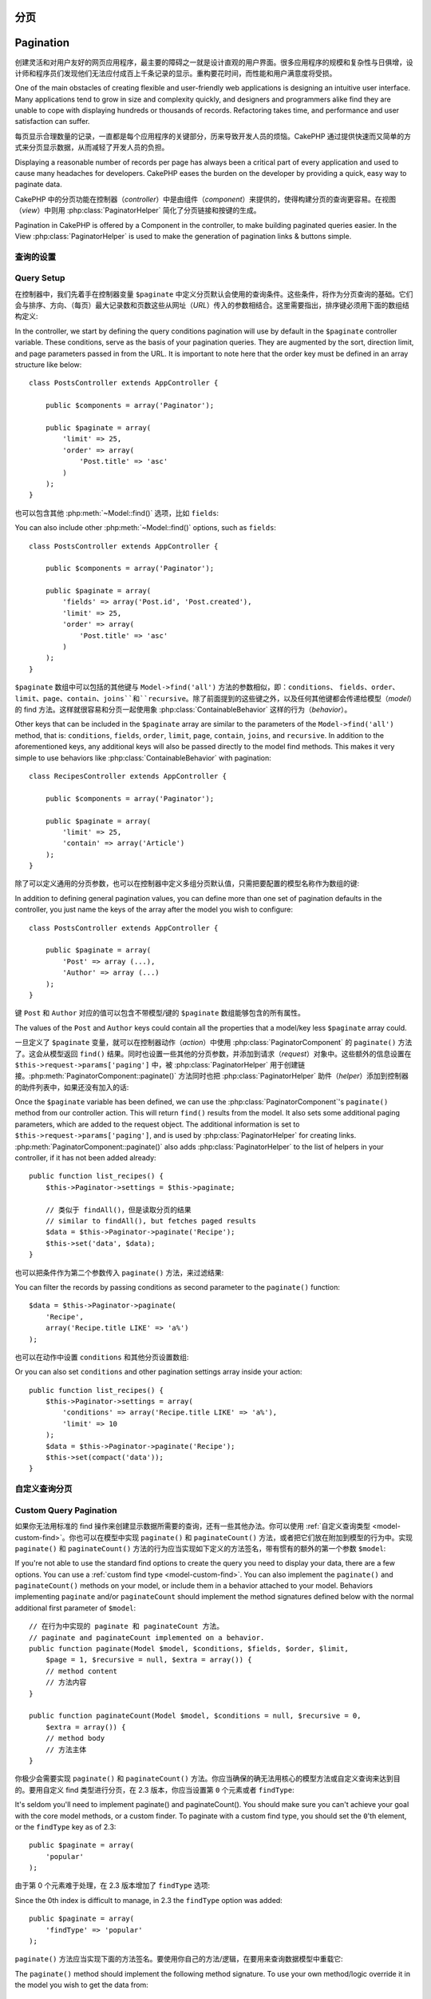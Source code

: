 分页
##########

Pagination
##########

.. php:class:: PaginatorComponent(ComponentCollection $collection, array $settings = array())

创建灵活和对用户友好的网页应用程序，最主要的障碍之一就是设计直观的用户界面。很多应用程序的规模和复杂性与日俱增，设计师和程序员们发现他们无法应付成百上千条记录的显示。重构要花时间，而性能和用户满意度将受损。

One of the main obstacles of creating flexible and user-friendly
web applications is designing an intuitive user interface. Many applications
tend to grow in size and complexity quickly, and designers and
programmers alike find they are unable to cope with displaying
hundreds or thousands of records. Refactoring takes time, and
performance and user satisfaction can suffer.

每页显示合理数量的记录，一直都是每个应用程序的关键部分，历来导致开发人员的烦恼。CakePHP 通过提供快速而又简单的方式来分页显示数据，从而减轻了开发人员的负担。

Displaying a reasonable number of records per page has always been
a critical part of every application and used to cause many
headaches for developers. CakePHP eases the burden on the developer
by providing a quick, easy way to paginate data.

CakePHP 中的分页功能在控制器（*controller*）中是由组件（*component*）来提供的，使得构建分页的查询更容易。在视图（*view*）中则用 :php:class:`PaginatorHelper` 简化了分页链接和按键的生成。

Pagination in CakePHP is offered by a Component in the controller, to make
building paginated queries easier. In the View :php:class:`PaginatorHelper` is
used to make the generation of pagination links & buttons simple.

查询的设置
===========

Query Setup
===========

在控制器中，我们先着手在控制器变量 ``$paginate`` 中定义分页默认会使用的查询条件。这些条件，将作为分页查询的基础。它们会与排序、方向、（每页）最大记录数和页数这些从网址（*URL*）传入的参数相结合。这里需要指出，排序键必须用下面的数组结构定义::

In the controller, we start by defining the query conditions pagination will use
by default in the ``$paginate`` controller variable. These conditions, serve as
the basis of your pagination queries. They are augmented by the sort, direction
limit, and page parameters passed in from the URL. It is important to note
here that the order key must be defined in an array structure like below::

    class PostsController extends AppController {

        public $components = array('Paginator');

        public $paginate = array(
            'limit' => 25,
            'order' => array(
                'Post.title' => 'asc'
            )
        );
    }

也可以包含其他 :php:meth:`~Model::find()` 选项，比如 ``fields``::

You can also include other :php:meth:`~Model::find()` options, such as
``fields``::

    class PostsController extends AppController {

        public $components = array('Paginator');

        public $paginate = array(
            'fields' => array('Post.id', 'Post.created'),
            'limit' => 25,
            'order' => array(
                'Post.title' => 'asc'
            )
        );
    }

``$paginate`` 数组中可以包括的其他键与 ``Model->find('all')`` 方法的参数相似，即：``conditions``、 ``fields``、``order``、``limit``、``page``、``contain``、``joins``和``recursive``。除了前面提到的这些键之外，以及任何其他键都会传递给模型（*model*）的 find 方法。这样就很容易和分页一起使用象 :php:class:`ContainableBehavior` 这样的行为（*behavior*）。

Other keys that can be included in the ``$paginate`` array are
similar to the parameters of the ``Model->find('all')`` method, that
is: ``conditions``, ``fields``, ``order``, ``limit``, ``page``, ``contain``,
``joins``, and ``recursive``. In addition to the aforementioned keys, any
additional keys will also be passed directly to the model find methods. This
makes it very simple to use behaviors like :php:class:`ContainableBehavior` with
pagination::


    class RecipesController extends AppController {

        public $components = array('Paginator');

        public $paginate = array(
            'limit' => 25,
            'contain' => array('Article')
        );
    }

除了可以定义通用的分页参数，也可以在控制器中定义多组分页默认值，只需把要配置的模型名称作为数组的键::

In addition to defining general pagination values, you can define more than one
set of pagination defaults in the controller, you just name the keys of the
array after the model you wish to configure::

    class PostsController extends AppController {

        public $paginate = array(
            'Post' => array (...),
            'Author' => array (...)
        );
    }

键 ``Post`` 和 ``Author`` 对应的值可以包含不带模型/键的 ``$paginate`` 数组能够包含的所有属性。

The values of the ``Post`` and ``Author`` keys could contain all the properties
that a model/key less ``$paginate`` array could.

一旦定义了 ``$paginate`` 变量，就可以在控制器动作（*action*）中使用 :php:class:`PaginatorComponent` 的 ``paginate()`` 方法了。这会从模型返回 ``find()`` 结果。同时也设置一些其他的分页参数，并添加到请求（*request*）对象中。这些额外的信息设置在 ``$this->request->params['paging']`` 中，被 :php:class:`PaginatorHelper` 用于创建链接。:php:meth:`PaginatorComponent::paginate()` 方法同时也把 :php:class:`PaginatorHelper` 助件（*helper*）添加到控制器的助件列表中，如果还没有加入的话::

Once the ``$paginate`` variable has been defined, we can use the
:php:class:`PaginatorComponent`'s ``paginate()`` method from our controller
action. This will return ``find()`` results from the model. It also sets some
additional paging parameters, which are added to the request object. The
additional information is set to ``$this->request->params['paging']``, and is
used by :php:class:`PaginatorHelper` for creating links.
:php:meth:`PaginatorComponent::paginate()` also adds
:php:class:`PaginatorHelper` to the list of helpers in your controller, if it
has not been added already::

    public function list_recipes() {
        $this->Paginator->settings = $this->paginate;

        // 类似于 findAll()，但是读取分页的结果
        // similar to findAll(), but fetches paged results
        $data = $this->Paginator->paginate('Recipe');
        $this->set('data', $data);
    }

也可以把条件作为第二个参数传入 ``paginate()`` 方法，来过滤结果::

You can filter the records by passing conditions as second
parameter to the ``paginate()`` function::

    $data = $this->Paginator->paginate(
        'Recipe',
        array('Recipe.title LIKE' => 'a%')
    );

也可以在动作中设置 ``conditions`` 和其他分页设置数组::

Or you can also set ``conditions`` and other pagination settings array inside
your action::

    public function list_recipes() {
        $this->Paginator->settings = array(
            'conditions' => array('Recipe.title LIKE' => 'a%'),
            'limit' => 10
        );
        $data = $this->Paginator->paginate('Recipe');
        $this->set(compact('data'));
    }

自定义查询分页
=======================

Custom Query Pagination
=======================

如果你无法用标准的 find 操作来创建显示数据所需要的查询，还有一些其他办法。你可以使用 :ref:`自定义查询类型 <model-custom-find>`。你也可以在模型中实现 ``paginate()`` 和 ``paginateCount()`` 方法，或者把它们放在附加到模型的行为中。实现 ``paginate()`` 和 ``paginateCount()`` 方法的行为应当实现如下定义的方法签名，带有惯有的额外的第一个参数 ``$model``::

If you're not able to use the standard find options to create the query you need
to display your data, there are a few options. You can use a
:ref:`custom find type <model-custom-find>`. You can also implement the
``paginate()`` and ``paginateCount()`` methods on your model, or include them in
a behavior attached to your model. Behaviors implementing ``paginate`` and/or
``paginateCount`` should implement the method signatures defined below with the
normal additional first parameter of ``$model``::

    // 在行为中实现的 paginate 和 paginateCount 方法。
    // paginate and paginateCount implemented on a behavior.
    public function paginate(Model $model, $conditions, $fields, $order, $limit,
        $page = 1, $recursive = null, $extra = array()) {
        // method content
        // 方法内容
    }

    public function paginateCount(Model $model, $conditions = null, $recursive = 0,
        $extra = array()) {
        // method body
        // 方法主体
    }

你极少会需要实现 ``paginate()`` 和 ``paginateCount()`` 方法。你应当确保的确无法用核心的模型方法或自定义查询来达到目的。要用自定义 find 类型进行分页，在 2.3 版本，你应当设置第 ``0`` 个元素或者 ``findType``::

It's seldom you'll need to implement paginate() and paginateCount(). You should
make sure  you can't achieve your goal with the core model methods, or a custom
finder. To paginate with a custom find type, you should set the ``0``'th
element, or the ``findType`` key as of 2.3::

    public $paginate = array(
        'popular'
    );

由于第 0 个元素难于处理，在 2.3 版本增加了 ``findType`` 选项::

Since the 0th index is difficult to manage, in 2.3 the ``findType`` option was
added::

    public $paginate = array(
        'findType' => 'popular'
    );

``paginate()`` 方法应当实现下面的方法签名。要使用你自己的方法/逻辑，在要用来查询数据模型中重载它::

The ``paginate()`` method should implement the following method signature. To
use your own method/logic override it in the model you wish to get the data
from::

    /**
     * 重载 paginate 方法 - 按照 week、away_team_id 和 home_team_id 分组
     * Overridden paginate method - group by week, away_team_id and home_team_id
     */
    public function paginate($conditions, $fields, $order, $limit, $page = 1,
        $recursive = null, $extra = array()) {

        $recursive = -1;
        $group = $fields = array('week', 'away_team_id', 'home_team_id');
        return $this->find(
            'all',
            compact('conditions', 'fields', 'order', 'limit', 'page', 'recursive', 'group')
        );
    }

你还需要重载核心的 ``paginateCount()`` 方法，该方法的参数与 ``Model::find('count')`` 方法相同。下面的例子用了 PostgresSQL 特有的功能，所以请根据你使用的数据库做出相应调整::

You also need to override the core ``paginateCount()``, this method
expects the same arguments as ``Model::find('count')``. The example
below uses some PostgresSQL-specifc features, so please adjust
accordingly depending on what database you are using::

    /**
     * 重载 paginateCount 方法
     * Overridden paginateCount method
     */
    public function paginateCount($conditions = null, $recursive = 0,
                                    $extra = array()) {
        $sql = "SELECT
            DISTINCT ON(
                week, home_team_id, away_team_id
            )
                week, home_team_id, away_team_id
            FROM
                games";
        $this->recursive = $recursive;
        $results = $this->query($sql);
        return count($results);
    }

观察力好的读者应该已经注意到了，到此为止我们定义的分页方法实际上并不必要——你只需要在控制器的 ``$paginate`` 类变量中加入关键字::

The observant reader will have noticed that the paginate method
we've defined wasn't actually necessary - All you have to do is add
the keyword in controller's ``$paginate`` class variable::

    /**
     * 加上 GROUP BY 子句
     * Add GROUP BY clause
     */
    public $paginate = array(
        'MyModel' => array(
            'limit' => 20,
            'order' => array('week' => 'desc'),
            'group' => array('week', 'home_team_id', 'away_team_id')
        )
    );
    /**
     * 或者在动作中随时加入
     * Or on-the-fly from within the action
     */
    public function index() {
        $this->Paginator->settings = array(
            'MyModel' => array(
                'limit' => 20,
                'order' => array('week' => 'desc'),
                'group' => array('week', 'home_team_id', 'away_team_id')
            )
        );
    }

在 CakePHP 2.0 中，使用 GROUP BY 子句时不再需要实现 ``paginateCount()`` 方法。核心的 ``find('count')`` 方法会正确地计算总行数。

In CakePHP 2.0, you no longer need to implement ``paginateCount()`` when using
group clauses. The core ``find('count')`` will correctly count the total number
of rows.

控制哪些字段用于排序
======================================

Control which fields used for ordering
======================================

默认情况下可以用模型的任何列进行排序。有时候这样也不好，因为这允许用户把没有索引的列、或者虚拟字段用于排序，而后者得计算更可能要耗费昂贵的资源。在这种情况下，你可以用 ``PaginatorComponent::paginate()`` 方法的第三个参数来限制能用于排序的字段::

By default sorting can be done with any column on a model. This is sometimes
undesirable as it can allow users to sort on un-indexed columns, or virtual
fields that can be expensive to calculate. You can use the 3rd parameter of
``PaginatorComponent::paginate()`` to restrict the columns that sorting will be
done on::

    $this->Paginator->paginate('Post', array(), array('title', 'slug'));

这样就只允许用 title 和 slug 列进行排序。设置任何其他字段进行排序都会被忽略。

This would allow sorting on the title and slug columns only. A user that sets
sort to any other value will be ignored.

限制可以读取的最大行数
====================================================

Limit the maximum number of rows that can be fetched
====================================================

读取的结果的行数以 ``limit`` 参数提供给用户。在分页结果中允许用户读取所有行，通常不好。默认情况下 CakePHP 限制可以读取的最大行数为 100。如果此默认值不适合你的应用程序，你可以把它作为分页选项的一部分进行调整::

The number of results that are fetched is exposed to the user as the
``limit`` parameter. It is generally undesirable to allow users to fetch all
rows in a paginated set. By default CakePHP limits the maximum number of rows
that can be fetched to 100. If this default is not appropriate for your
application, you can adjust it as part of the pagination options::

    public $paginate = array(
        // 这里还有其他键。
        // other keys here.
        'maxLimit' => 10
    );

如果请求的 limit 参数大于该值，就会被减小为 ``maxLimit`` 的值。

If the request's limit param is greater than this value, it will be reduced to
the ``maxLimit`` value.

.. _pagination-with-get:

用 GET 参数进行分页
==============================

Pagination with GET parameters
==============================

在之前版本的 CakePHP 中，只能用命名参数（*named parameter*）来生成分页链接。但是如果页面用 GET 参数进行请求，它们还可以照常运行。对 2.0 版本，我们决定使生成分页参数的方式更加可控和一致。你可以在组件中选择使用查询字符串（*querystring*）或命名参数。收到的请求只会接受选中的类型，而且 :php:class:`PaginatorHelper` 助件只会生成带有选中类型的参数的链接::

In previous versions of CakePHP you could only generate pagination links using
named parameters. But if pages were requested with GET parameters they would
still work. For 2.0, we decided to make how you generate pagination parameters
more controlled and consistent. You can choose to use either querystring or
named parameters in the component. Incoming requests will accept only the chosen
type, and the :php:class:`PaginatorHelper` will generate links with the chosen type of
parameter::

    public $paginate = array(
        'paramType' => 'querystring'
    );

上面的代码会启用查询字符串参数的解析和生成。你也可以改变 PaginatorComponent 组件的 ``$settings`` 属性::

The above would enable querystring parameter parsing and generation. You can
also modify the ``$settings`` property on the PaginatorComponent::

    $this->Paginator->settings['paramType'] = 'querystring';

默认情况下，所有标准的分页参数都会转换成 GET 参数。

By default all of the typical paging parameters will be converted into GET
arguments.

.. note::

    你可能会遇到这样的情况，赋值给不存在的属性会抛出错误::

    You can run into a situation where assigning a value to a nonexistent property will throw errors::

        $this->paginate['limit'] = 10;

    这会抛出错误 "Notice: Indirect modification of overloaded property $paginate has no effect."。给该属性赋予初始值就解决了问题::

    will throw the error "Notice: Indirect modification of overloaded property $paginate has no effect."
    Assigning an initial value to the property solves the issue::

        $this->paginate = array();
        $this->paginate['limit'] = 10;
        //或者
        //or
        $this->paginate = array('limit' => 10);

    或者在控制器类中声明该属性::

    Or just declare the property in the controller class::

        class PostsController {
            public $paginate = array();
        }

    或者使用 ``$this->Paginator->settings = array('limit' => 10);``。

    Or use ``$this->Paginator->settings = array('limit' => 10);``

    如果要改变 PaginatorComponent 组件的 ``$settings`` 属性，确保添加 Paginator 组件到 $components 数组中。

    Make sure you have added the Paginator component to your $components array if
    you want to modify the ``$settings`` property of the PaginatorComponent.

    以上这两种方法都能够解决 notice 错误。

    Either of these approaches will solve the notice errors.

请求的页超出范围
==========================

Out of range page requests
==========================

从 2.3 版本开始，当试图访问不存在的页，即请求的页数大于总页数，PaginatorComponent 组件会抛出 `NotFoundException` 异常。

As of 2.3 the PaginatorComponent will throw a `NotFoundException` when trying to
access a non-existent page, i.e. page number requested is greater than total
page count.

那么，或者任正常的错误页面显示，或者使用 try catch 块，并在捕获 `NotFoundException` 异常时做出适当的处理。

So you could either let the normal error page be rendered or use a try catch
block and take appropriate action when a `NotFoundException` is caught::

    public function index() {
        try {
            $this->Paginator->paginate();
        } catch (NotFoundException $e) {
            //在这里进行处理，比如跳转到第一页或最后一页。
            //Do something here like redirecting to first or last page.
            //$this->request->params['paging'] will give you required info.
        }
    }

AJAX 分页
===============

AJAX Pagination
===============

在分页中加入 AJAX 功能是很容易的。使用 :php:class:`JsHelper` 助件和 :php:class:`RequestHandlerComponent` 组件就能够容易地给应用程序加上 AJAX 分页。欲知详情，请见 :ref:`ajax-pagination`。

It's very easy to incorporate AJAX functionality into pagination.
Using the :php:class:`JsHelper` and :php:class:`RequestHandlerComponent` you can
easily add AJAX pagination to your application. See :ref:`ajax-pagination` for
more information.

视图中的分页
======================

Pagination in the view
======================

关于如何创建分页导航的链接，请查看 :php:class:`PaginatorHelper` 的文档。

Check the :php:class:`PaginatorHelper` documentation for how to create links for
pagination navigation.


.. meta::
    :title lang=zh: Pagination
    :keywords lang=zh: order array,query conditions,php class,web applications,headaches,obstacles,complexity,programmers,parameters,paginate,designers,cakephp,satisfaction,developers
